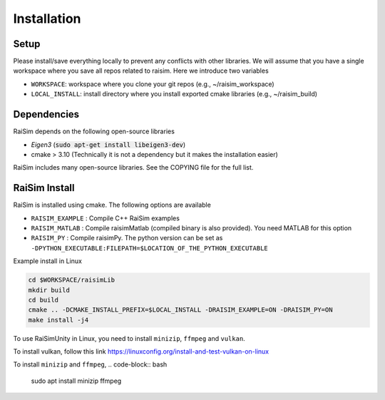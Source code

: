 #############################
Installation
#############################

Setup
========

Please install/save everything locally to prevent any conflicts with other libraries. We will assume that you have a single workspace where you save all repos related to raisim. Here we introduce two variables

* ``WORKSPACE``: workspace where you clone your git repos (e.g., ~/raisim_workspace)
* ``LOCAL_INSTALL``: install directory where you install exported cmake libraries (e.g., ~/raisim_build)

Dependencies
============

RaiSim depends on the following open-source libraries

* *Eigen3* (:code:`sudo apt-get install libeigen3-dev`)
* cmake > 3.10 (Technically it is not a dependency but it makes the installation easier)

RaiSim includes many open-source libraries. See the COPYING file for the full list.

RaiSim Install
===============

RaiSim is installed using cmake. The following options are available

* ``RAISIM_EXAMPLE`` : Compile C++ RaiSim examples
* ``RAISIM_MATLAB`` : Compile raisimMatlab (compiled binary is also provided). You need MATLAB for this option
* ``RAISIM_PY`` : Compile raisimPy. The python version can be set as ``-DPYTHON_EXECUTABLE:FILEPATH=$LOCATION_OF_THE_PYTHON_EXECUTABLE``

Example install in Linux

.. code-block:: bash

    cd $WORKSPACE/raisimLib
    mkdir build
    cd build
    cmake .. -DCMAKE_INSTALL_PREFIX=$LOCAL_INSTALL -DRAISIM_EXAMPLE=ON -DRAISIM_PY=ON
    make install -j4

To use RaiSimUnity in Linux, you need to install ``minizip``, ``ffmpeg`` and ``vulkan``.

To install vulkan, follow this link https://linuxconfig.org/install-and-test-vulkan-on-linux

To install ``minizip`` and ``ffmpeg``,
.. code-block:: bash

    sudo apt install minizip ffmpeg

